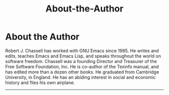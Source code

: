 #+TITLE: About-the-Author
* About the Author
   :PROPERTIES:
   :CUSTOM_ID: about-the-author
   :CLASS: unnumbered
   :END:


  Robert J. Chassell has worked with GNU Emacs since 1985. He writes and edits, teaches Emacs and Emacs Lisp, and speaks throughout the world on software freedom. Chassell was a founding Director and Treasurer of the Free Software Foundation, Inc. He is co-author of the Texinfo manual, and has edited more than a dozen other books. He graduated from Cambridge University, in England. He has an abiding interest in social and economic history and flies his own airplane.


--------------
